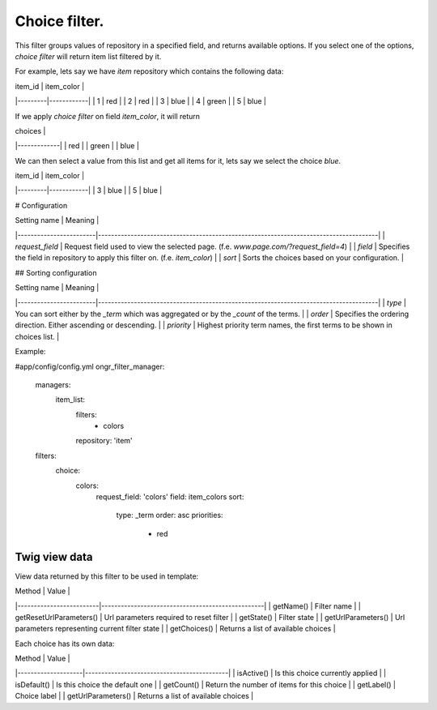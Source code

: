 ==============
Choice filter.
==============

This filter groups values of repository in a specified field, and returns available options.
If you select one of the options,  *choice filter* will return item list filtered by it.

For example, lets say we have `item` repository which contains the following data:

| item_id | item_color |
|---------|------------|
| 1       | red        |
| 2       | red        |
| 3       | blue       |
| 4       | green      |
| 5       | blue       |

If we apply *choice filter* on field `item_color`, it will return

| choices     |
|-------------|
| red         |
| green       |
| blue        |

We can then select a value from this list and get all items for it, lets say we select the choice `blue`.

| item_id | item_color |
|---------|------------|
| 3       | blue       |
| 5       | blue       |

# Configuration

| Setting name           | Meaning                                                                              |
|------------------------|--------------------------------------------------------------------------------------|
| `request_field`        | Request field used to view the selected page. (f.e. `www.page.com/?request_field=4`) |
| `field`                | Specifies the field in repository to apply this filter on. (f.e. `item_color`)       |
| `sort`                 | Sorts the choices based on your configuration.                                        |


## Sorting configuration

| Setting name           | Meaning                                                                              |
|------------------------|--------------------------------------------------------------------------------------|
| `type`                 | You can sort either by the `_term` which was aggregated or by the `_count` of the terms. |
| `order`                | Specifies the ordering direction. Either ascending or descending.                       |
| `priority`                 | Highest priority term names, the first terms to be shown in choices list.           |

Example:

.. code-block:: yaml

#app/config/config.yml
ongr_filter_manager:
    managers:
        item_list:
            filters:
                - colors
            repository: 'item'
    filters:
        choice:
            colors:
                request_field: 'colors'
                field: item_colors
                sort:
                  type: _term
                  order: asc
                  priorities:
                     - red


..

~~~~~~~~~~~~~~
Twig view data
~~~~~~~~~~~~~~

View data returned by this filter to be used in template:

| Method                  | Value                                            |
|-------------------------|--------------------------------------------------|
| getName()               | Filter name                                      |
| getResetUrlParameters() | Url parameters required to reset filter          |
| getState()              | Filter state                                     |
| getUrlParameters()      | Url parameters representing current filter state |
| getChoices()            | Returns a list of available choices              |

Each choice has its own data:

| Method             | Value                                      |
|--------------------|--------------------------------------------|
| isActive()         | Is this choice currently applied           |
| isDefault()        | Is this choice the default one             |
| getCount()         | Return the number of items for this choice |
| getLabel()         | Choice label                               |
| getUrlParameters() | Returns a list of available choices        |

